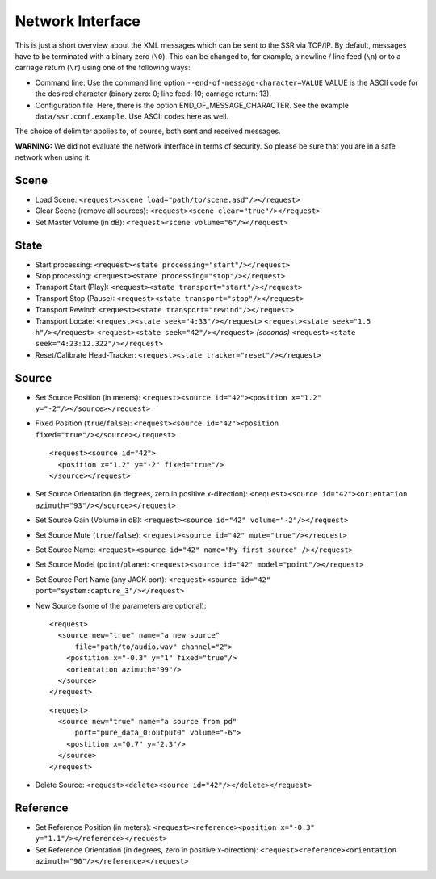 .. ****************************************************************************
 * Copyright © 2012-2014 Institut für Nachrichtentechnik, Universität Rostock *
 * Copyright © 2006-2014 Quality & Usability Lab,                             *
 *                       Telekom Innovation Laboratories, TU Berlin           *
 *                                                                            *
 * This file is part of the SoundScape Renderer (SSR).                        *
 *                                                                            *
 * The SSR is free software:  you can redistribute it and/or modify it  under *
 * the terms of the  GNU  General  Public  License  as published by the  Free *
 * Software Foundation, either version 3 of the License,  or (at your option) *
 * any later version.                                                         *
 *                                                                            *
 * The SSR is distributed in the hope that it will be useful, but WITHOUT ANY *
 * WARRANTY;  without even the implied warranty of MERCHANTABILITY or FITNESS *
 * FOR A PARTICULAR PURPOSE.                                                  *
 * See the GNU General Public License for more details.                       *
 *                                                                            *
 * You should  have received a copy  of the GNU General Public License  along *
 * with this program.  If not, see <http://www.gnu.org/licenses/>.            *
 *                                                                            *
 * The SSR is a tool  for  real-time  spatial audio reproduction  providing a *
 * variety of rendering algorithms.                                           *
 *                                                                            *
 * http://spatialaudio.net/ssr                           ssr@spatialaudio.net *
 ******************************************************************************

.. _network:

Network Interface
=================

This is just a short overview about the XML messages which can be sent
to the SSR via TCP/IP. By default, messages have to be terminated with a binary
zero (``\0``). This can be changed to, for example, a newline / line feed
(``\n``) or to a carriage return (``\r``) using one of the following ways:

-  Command line:
   Use the command line option ``--end-of-message-character=VALUE``
   VALUE is the ASCII code for the desired character (binary zero: 0; line
   feed: 10; carriage return: 13).

-  Configuration file:
   Here, there is the option END_OF_MESSAGE_CHARACTER. See the example
   ``data/ssr.conf.example``. Use ASCII codes here as well.

The choice of delimiter applies to, of course, both sent and received messages.

**WARNING:** We did not evaluate the network interface in terms of
security. So please be sure that you are in a safe network when using
it.

Scene
-----

-  Load Scene:
   ``<request><scene load="path/to/scene.asd"/></request>``

-  Clear Scene (remove all sources):
   ``<request><scene clear="true"/></request>``

-  Set Master Volume (in dB):
   ``<request><scene volume="6"/></request>``

State
-----

-  Start processing:
   ``<request><state processing="start"/></request>``

-  Stop processing:
   ``<request><state processing="stop"/></request>``

-  Transport Start (Play):
   ``<request><state transport="start"/></request>``

-  Transport Stop (Pause):
   ``<request><state transport="stop"/></request>``

-  Transport Rewind:
   ``<request><state transport="rewind"/></request>``

-  Transport Locate:
   ``<request><state seek="4:33"/></request>``
   ``<request><state seek="1.5 h"/></request>``
   ``<request><state seek="42"/></request>`` *(seconds)*
   ``<request><state seek="4:23:12.322"/></request>``

-  Reset/Calibrate Head-Tracker:
   ``<request><state tracker="reset"/></request>``

Source
------

-  Set Source Position (in meters):
   ``<request><source id="42"><position x="1.2" y="-2"/></source></request>``

-  Fixed Position (``true``/``false``):
   ``<request><source id="42"><position fixed="true"/></source></request>``

   ::

       <request><source id="42">
         <position x="1.2" y="-2" fixed="true"/>
       </source></request>


-  Set Source Orientation (in degrees, zero in positive x-direction):
   ``<request><source id="42"><orientation azimuth="93"/></source></request>``

-  Set Source Gain (Volume in dB):
   ``<request><source id="42" volume="-2"/></request>``

-  Set Source Mute (``true``/``false``):
   ``<request><source id="42" mute="true"/></request>``

-  Set Source Name:
   ``<request><source id="42" name="My first source" /></request>``

-  Set Source Model (``point``/``plane``):
   ``<request><source id="42" model="point"/></request>``

-  Set Source Port Name (any JACK port):
   ``<request><source id="42" port="system:capture_3"/></request>``

-  New Source (some of the parameters are optional):

   ::

       <request>
         <source new="true" name="a new source"
             file="path/to/audio.wav" channel="2">
           <postition x="-0.3" y="1" fixed="true"/>
           <orientation azimuth="99"/>
         </source>
       </request>


   ::

       <request>
         <source new="true" name="a source from pd"
             port="pure_data_0:output0" volume="-6">
           <postition x="0.7" y="2.3"/>
         </source>
       </request>


-  Delete Source:
   ``<request><delete><source id="42"/></delete></request>``

Reference
---------

-  Set Reference Position (in meters):
   ``<request><reference><position x="-0.3" y="1.1"/></reference></request>``

-  Set Reference Orientation (in degrees, zero in positive x-direction):
   ``<request><reference><orientation azimuth="90"/></reference></request>``


